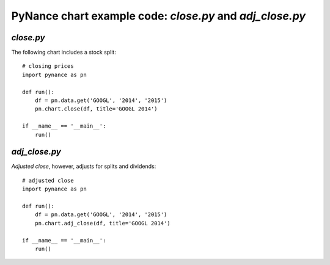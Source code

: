 PyNance chart example code: `close.py` and `adj_close.py`
=========================================================
`close.py`
----------

The following chart includes a stock split:

.. image:: /images/close.png
    :align: center

::

    # closing prices
    import pynance as pn

    def run():
        df = pn.data.get('GOOGL', '2014', '2015')
        pn.chart.close(df, title='GOOGL 2014')

    if __name__ == '__main__':
        run()

`adj_close.py`
--------------
*Adjusted close*, however, adjusts for splits and dividends:

.. image:: /images/adj_close.png
    :align: center

::

    # adjusted close
    import pynance as pn

    def run():
        df = pn.data.get('GOOGL', '2014', '2015')
        pn.chart.adj_close(df, title='GOOGL 2014')

    if __name__ == '__main__':
        run()
